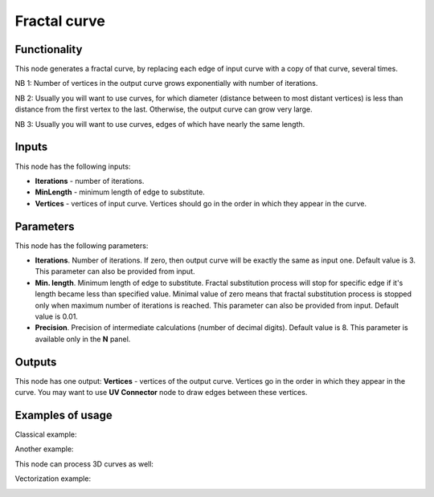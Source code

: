 Fractal curve
=============

Functionality
-------------

This node generates a fractal curve, by replacing each edge of input curve with a copy of that curve, several times.

NB 1: Number of vertices in the output curve grows exponentially with number of iterations. 

NB 2: Usually you will want to use curves, for which diameter (distance between
to most distant vertices) is less than distance from the first vertex to the
last. Otherwise, the output curve can grow very large.

NB 3: Usually you will want to use curves, edges of which have nearly the same length.

Inputs
------

This node has the following inputs:

* **Iterations** - number of iterations.
* **MinLength** - minimum length of edge to substitute.
* **Vertices** - vertices of input curve. Vertices should go in the order in which they appear in the curve.

Parameters
----------

This node has the following parameters:

* **Iterations**. Number of iterations. If zero, then output curve will be
  exactly the same as input one. Default value is 3. This parameter can also be
  provided from input.
* **Min. length**. Minimum length of edge to substitute. Fractal substitution
  process will stop for specific edge if it's length became less than specified
  value. Minimal value of zero means that fractal substitution process is
  stopped only when maximum number of iterations is reached. This parameter can
  also be provided from input. Default value is 0.01.
* **Precision**. Precision of intermediate calculations (number of decimal
  digits). Default value is 8. This parameter is available only in the **N** panel.

Outputs
-------

This node has one output: **Vertices** - vertices of the output curve. Vertices
go in the order in which they appear in the curve. You may want to use **UV
Connector** node to draw edges between these vertices.

Examples of usage
-----------------

Classical example:

.. image:: https://user-images.githubusercontent.com/284644/57985244-96718200-7a7e-11e9-8559-61a6feb78882.png

Another example:

.. image:: https://user-images.githubusercontent.com/284644/57985245-970a1880-7a7e-11e9-82ab-f69d61bd5e1d.png

This node can process 3D curves as well:

.. image:: https://user-images.githubusercontent.com/284644/57985246-970a1880-7a7e-11e9-84f3-198244d92df0.png

Vectorization example:

.. image:: https://user-images.githubusercontent.com/284644/58745914-074a6e00-8471-11e9-889d-f41f416fb744.png

